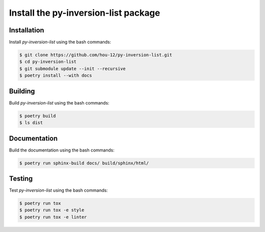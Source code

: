 Install the **py-inversion-list** package
=====================================

|cmake| |Documentation Status|

Installation
------------

Install *py-inversion-list* using the bash commands:

.. code-block:: shell-session

    $ git clone https://github.com/hou-12/py-inversion-list.git
    $ cd py-inversion-list
    $ git submodule update --init --recursive
    $ poetry install --with docs

Building
--------

Build *py-inversion-list* using the bash commands:

.. code-block:: shell-session

    $ poetry build
    $ ls dist

Documentation
-------------

Build the documentation using the bash commands:

.. code-block:: shell-session

    $ poetry run sphinx-build docs/ build/sphinx/html/

Testing
-------

Test *py-inversion-list* using the bash commands:

.. code-block:: shell-session

    $ poetry run tox
    $ poetry run tox -e style
    $ poetry run tox -e linter


.. |cmake| image:: https://github.com/hou-12/py-inversion-list/actions/workflows/python-package.yml/badge.svg
   :target: https://github.com/hou-12/py-inversion-list/actions
.. |Documentation Status| image:: https://img.shields.io/readthedocs/py-inversion-list.svg
   :target: http://py-inversion-list.readthedocs.io/en/latest/?badge=latest
